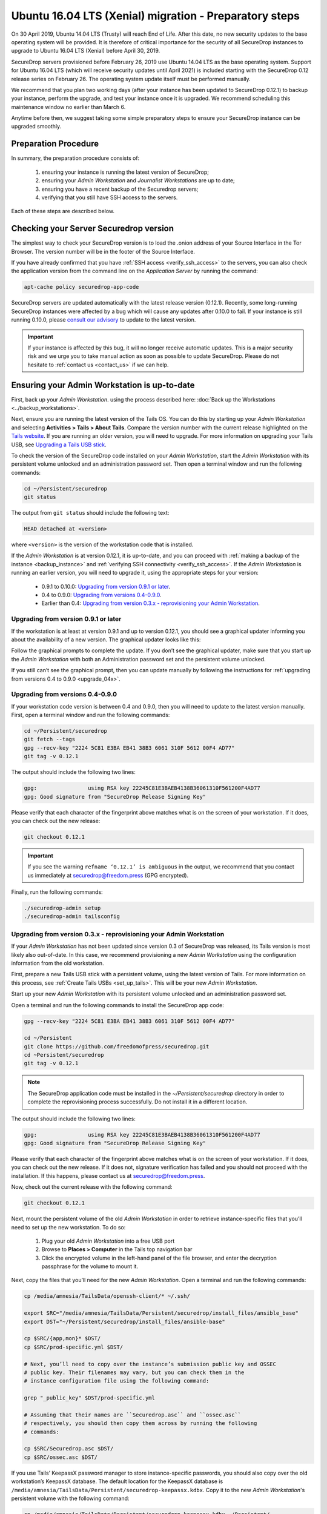 Ubuntu 16.04 LTS (Xenial) migration - Preparatory steps
=======================================================

On 30 April 2019, Ubuntu 14.04 LTS (Trusty) will reach End of Life. After this
date, no new security updates to the base operating system will be provided. It
is therefore of critical importance for the security of all SecureDrop instances
to upgrade to Ubuntu 16.04 LTS (Xenial) before April 30, 2019.

SecureDrop servers provisioned before February 26, 2019 use Ubuntu 14.04 LTS as
the base operating system. Support for Ubuntu 16.04 LTS (which will receive
security updates until April 2021) is included starting with the SecureDrop 0.12
release series on February 26. The operating system update itself must be
performed manually.

We recommend that you plan two working days (after your instance has been
updated to SecureDrop 0.12.1) to backup your instance, perform the upgrade, and
test your instance once it is upgraded. We recommend scheduling this maintenance
window no earlier than March 6.

Anytime before then, we suggest taking some simple preparatory steps to ensure
your SecureDrop instance can be upgraded smoothly.

Preparation Procedure
---------------------

In summary, the preparation procedure consists of:

 #. ensuring your instance is running the latest version of SecureDrop;
 #. ensuring your *Admin Workstation* and *Journalist Workstations* are up to date;
 #. ensuring you have a recent backup of the Securedrop servers;
 #. verifying that you still have SSH access to the servers.

Each of these steps are described below.

Checking your Server Securedrop version
---------------------------------------

The simplest way to check your SecureDrop version is to load the .onion address
of your Source Interface in the Tor Browser. The version number will be in the
footer of the Source Interface.

.. image:: ../images/sdsource.png

If you have already confirmed that you have :ref:`SSH access
<verify_ssh_access>` to the servers,  you can also check the application version
from the command line on the *Application Server* by running the command:

.. code:: sh

 apt-cache policy securedrop-app-code


SecureDrop servers are updated automatically with the latest release version
(0.12.1). Recently, some long-running SecureDrop instances were affected by a 
bug which will cause any updates after 0.10.0 to fail. If your instance is still
running 0.10.0, please `consult our advisory <https://securedrop.org/news/advisory-automatic-update-failure-version-0100-0110-some-securedrop-instances/>`_
to update to the latest version.

.. important:: If your instance is affected by this bug, it will no longer
  receive automatic updates. This is a major security risk and we urge you to take
  manual action as soon as possible to update SecureDrop. Please do not hesitate
  to :ref:`contact us <contact_us>` if we can help.

Ensuring your Admin Workstation is up-to-date
-----------------------------------------------

First, back up your *Admin Workstation*. using the process described here:
:doc:`Back up the Workstations <../backup_workstations>`.

Next, ensure you are running the latest version of the Tails OS. You can do this
by starting up your *Admin Workstation* and selecting **Activities > Tails >
About Tails**. Compare the version number with the current release highlighted
on the `Tails website <https://tails.boum.org/index.en.html>`_. If you are
running an older version, you will need to upgrade. For more information on
upgrading your Tails USB, see `Upgrading a Tails USB stick <https://tails.boum.org/doc/first_steps/upgrade/index.en.html>`_.

To check the version of the SecureDrop code installed on your *Admin
Workstation*, start the *Admin Workstation* with its persistent volume unlocked
and an administration password set.  Then open a terminal window and run the
following commands:

.. code:: sh

  cd ~/Persistent/securedrop
  git status

The output from ``git status`` should include the following text:

.. code-block:: none

  HEAD detached at <version>

where ``<version>`` is  the version of the workstation code that is installed.

If the *Admin Workstation* is at version 0.12.1, it is up-to-date, and you can
proceed with :ref:`making a backup of the instance <backup_instance>` and
:ref:`verifying SSH connectivity <verify_ssh_access>`. If the *Admin
Workstation* is running an earlier version, you will need to upgrade it, using
the appropriate steps for your version:

 - 0.9.1 to 0.10.0: `Upgrading from version 0.9.1 or later`_.
 - 0.4 to 0.9.0: `Upgrading from versions 0.4-0.9.0`_.
 - Earlier than 0.4: `Upgrading from version 0.3.x - reprovisioning your Admin Workstation`_.

Upgrading from version 0.9.1 or later
^^^^^^^^^^^^^^^^^^^^^^^^^^^^^^^^^^^^^

If the workstation is at least at version 0.9.1 and up to version 0.12.1, you
should see a graphical updater informing you about the availability of a new
version. The graphical updater looks like this:

.. image:: ../images/0.6.x_to_0.7/securedrop-updater.png

Follow the graphical prompts to complete the update. If you don’t see the
graphical updater, make sure that you start up the *Admin Workstation* with both
an Administration password set and the persistent volume unlocked.

If you still can’t see the graphical prompt, then you can update manually by
following the instructions for :ref:`upgrading from versions 0.4 to 0.9.0
<upgrade_04x>`.

.. _upgrade_04x:

Upgrading from versions 0.4-0.9.0
^^^^^^^^^^^^^^^^^^^^^^^^^^^^^^^^^

If your workstation code version is between 0.4 and 0.9.0, then you will need to
update to the latest version manually. First, open a terminal window and run the
following commands:

.. code:: sh

  cd ~/Persistent/securedrop
  git fetch --tags
  gpg --recv-key "2224 5C81 E3BA EB41 38B3 6061 310F 5612 00F4 AD77"
  git tag -v 0.12.1

The output should include the following two lines:

.. code-block:: none

  gpg:                using RSA key 22245C81E3BAEB4138B36061310F561200F4AD77
  gpg: Good signature from "SecureDrop Release Signing Key"

Please verify that each character of the fingerprint above matches what is on
the screen of your workstation. If it does, you can check out the new release:

.. code:: sh

  git checkout 0.12.1

.. important:: If you see the warning ``refname ‘0.12.1’ is ambiguous`` in the
  output, we recommend that you contact us immediately at securedrop@freedom.press
  (GPG encrypted).

Finally, run the following commands:

.. code:: sh

  ./securedrop-admin setup
  ./securedrop-admin tailsconfig


.. _upgrade_03x:

Upgrading from version 0.3.x - reprovisioning your Admin Workstation
^^^^^^^^^^^^^^^^^^^^^^^^^^^^^^^^^^^^^^^^^^^^^^^^^^^^^^^^^^^^^^^^^^^^

If your *Admin Workstation* has not been updated since version 0.3 of SecureDrop
was released, its Tails version is most likely also out-of-date. In this case,
we recommend provisioning a new *Admin Workstation* using the configuration
information from the old workstation.

First, prepare a new Tails USB stick with a persistent volume, using the latest
version of Tails. For more information on this process, see :ref:`Create Tails
USBs <set_up_tails>`. This will be your new *Admin Workstation*.

Start up your new *Admin Workstation* with its persistent volume unlocked and an
administration password set.

Open a terminal and run the following commands to install the SecureDrop app
code:

.. code:: sh

  gpg --recv-key "2224 5C81 E3BA EB41 38B3 6061 310F 5612 00F4 AD77"

  cd ~/Persistent
  git clone https://github.com/freedomofpress/securedrop.git
  cd ~Persistent/securedrop
  git tag -v 0.12.1

.. note::  The SecureDrop application code must be installed in the
  `~/Persistent/securedrop` directory in order to complete the reprovisioning
  process successfully. Do not install it in a different location.

The output should include the following two lines:

.. code-block:: none

  gpg:                using RSA key 22245C81E3BAEB4138B36061310F561200F4AD77
  gpg: Good signature from "SecureDrop Release Signing Key"

Please verify that each character of the fingerprint above matches what is on
the screen of your workstation. If it does, you can check out the new release.
If it does not, signature verification has failed and you should not proceed
with the installation. If this happens, please contact us at
securedrop@freedom.press.

Now, check out the current release with the following command:

.. code:: sh

  git checkout 0.12.1

Next, mount the persistent volume of the old *Admin Workstation* in order to
retrieve instance-specific files that you’ll need to set up the new workstation.
To do so:

 1. Plug your old *Admin Workstation* into a free USB port
 2. Browse to **Places > Computer** in the Tails top navigation bar
    |Places Menu|
 3. Click the encrypted volume in the left-hand panel of the file browser, and
    enter the decryption passphrase for the volume to mount it.
    |Volume Decryption Dialog|

.. |Places Menu| image:: ../images/upgrade_to_tails_3x/browse_to_places_computer.png
.. |Volume Decryption Dialog| image:: ../images/upgrade_to_tails_3x/fill_in_passphrase.png


Next, copy the files that you’ll need for the new *Admin Workstation*. Open a
terminal and run the following commands:

.. code:: sh

  cp /media/amnesia/TailsData/openssh-client/* ~/.ssh/

  export SRC="/media/amnesia/TailsData/Persistent/securedrop/install_files/ansible_base"
  export DST="~/Persistent/securedrop/install_files/ansible-base"

  cp $SRC/{app,mon}* $DST/
  cp $SRC/prod-specific.yml $DST/

  # Next, you’ll need to copy over the instance’s submission public key and OSSEC
  # public key. Their filenames may vary, but you can check them in the
  # instance configuration file using the following command:

  grep "_public_key" $DST/prod-specific.yml

  # Assuming that their names are ``Securedrop.asc`` and ``ossec.asc``
  # respectively, you should then copy them across by running the following
  # commands:

  cp $SRC/Securedrop.asc $DST/
  cp $SRC/ossec.asc $DST/


If you use Tails’ KeepassX password manager to store instance-specific
passwords, you should also copy over the old workstation’s KeepassX database.
The default location for the KeepassX database is
``/media/amnesia/TailsData/Persistent/securedrop-keepassx.kdbx``. Copy it to the
new *Admin Workstation*'s persistent volume with the following command:

.. code:: sh

  cp /media/amnesia/TailsData/Persistent/securedrop-keepassx.kdbx ~/Persistent/

Once the instance-specific files have been copied across, unmount the old *Admin
Workstation*.s persistent volume by clicking its Eject icon in the file browser.

Next, you’ll need to configure the new *Admin Workstation* using the copied
files. In a terminal, run the following commands:

.. code:: sh

  cd ~/Persistent/securedrop
  ./securedrop-admin setup
  ./securedrop-admin tailsconfig

You can now proceed to :ref:`back up your instance <backup_instance>` and
:ref:`test SSH connectivity <verify_ssh_access>`, as described below.

.. _backup_instance:

Backing up your instance
------------------------

Once your *Admin Workstation* is up-to-date, you should delete any
previously-downloaded submissions and sources via the Journalist Interface
before backing up the instance servers. In general, this should be done by or in
coordination with the editorial staff responsible for the instance!

.. important:: Deleting old submissions is good security practice. It’s also
  important in order to control the size of backups, as the backup files are
  transferred to the *Admin Workstation* over the Tor network.

To back up your instance servers, open a terminal on the *Admin Workstation* and
run the following commands:

.. code:: sh

  cd ~/Persistent/securedrop
  ./securedrop-admin setup
  ./securedrop-admin backup

Once the command is completed, you will find the backup files in the
``~/Persistent/securedrop/install_files/ansible-base`` directory. We recommend
that you store those on an encrypted volume on a separate USB stick for safe
keeping. For more information on the backup process, see
:doc:`Backup, Restore, Migrate <../backup_and_restore>`.


.. _verify_ssh_access:

Verifying SSH access
--------------------

Check to see if you can still access the servers via SSH. To do this, start up
your *Admin Workstation* (with persistent storage unlocked) and run the
following commands.

.. code:: sh

  ssh app hostname     # command output should be 'app'
  ssh mon hostname     # command output should be 'mon'

If you are having trouble accessing the servers via SSH, try the following:

 - creating a new Tor network circuit by disconnecting and reconnecting your
   Internet link, and repeating the check;
 - running the ``./securedrop-admin tailsconfig`` command and repeating the
   check;
 - verifying that the Source and Journalist Interfaces are available via their
   desktop shortcuts;
 - verifying that the Application and Monitor servers are up;
 - :ref:`contacting us <contact_us>` for assistance.

Upgrading Journalist Workstations
---------------------------------

You should keep your *Journalist Workstations* in sync with the SecureDrop
version in use on your *Admin Workstation*.. You can check the SecureDrop code
versions on a *Journalist Workstation* using the procedure described above.

 - If your *Journalist Workstation* code version is 0.9.1 or later, you can
   upgrade it using the graphical updater.
 - If its code version is later than 0.4 and earlier than 0.9.1, you can use the
   process described above for an *Admin Workstation* with the same code version
   to upgrade it.
 - If its code version is less than 0.4, we recommend provisioning a new
   *Journalist Workstation* instead, after upgrading your *Admin Workstation*.

.. _contact_us:

Contact us
----------

If you have questions or comments regarding the coming upgrade to Ubuntu 16.04
LTS or the preparatory procedure outlined above, please don't hesitate to reach
out:

 - via our `Support Portal <https://support.freedom.press>`_, if you are a
   member (membership is approved on a case-by-case basis);
 - via securedrop@freedom.press (`GPG encrypted <https://securedrop.org/sites/default/files/fpf-email.asc>`__).
   for sensitive security issues (please use judiciously);
 - via our `community forums <https://forum.securedrop.org>`_.
